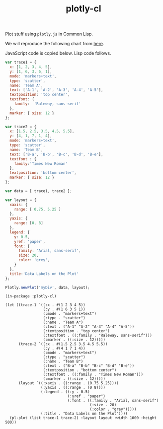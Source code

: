 #+TITLE: plotly-cl

Plot stuff using ~plotly.js~ in Common Lisp.

We will reproduce the following chart from [[https://plot.ly/javascript/line-and-scatter/#data-labels-on-the-plot][here]].

[[file:./plot.png]]

JavaScript code is copied below. Lisp code follows.

#+BEGIN_SRC js
  var trace1 = {
    x: [1, 2, 3, 4, 5],
    y: [1, 6, 3, 6, 1],
    mode: 'markers+text',
    type: 'scatter',
    name: 'Team A',
    text: ['A-1', 'A-2', 'A-3', 'A-4', 'A-5'],
    textposition: 'top center',
    textfont: {
      family:  'Raleway, sans-serif'
    },
    marker: { size: 12 }
  };

  var trace2 = {
    x: [1.5, 2.5, 3.5, 4.5, 5.5],
    y: [4, 1, 7, 1, 4],
    mode: 'markers+text',
    type: 'scatter',
    name: 'Team B',
    text: ['B-a', 'B-b', 'B-c', 'B-d', 'B-e'],
    textfont : {
      family:'Times New Roman'
    },
    textposition: 'bottom center',
    marker: { size: 12 }
  };

  var data = [ trace1, trace2 ];

  var layout = {
    xaxis: {
      range: [ 0.75, 5.25 ]
    },
    yaxis: {
      range: [0, 8]
    },
    legend: {
      y: 0.5,
      yref: 'paper',
      font: {
        family: 'Arial, sans-serif',
        size: 20,
        color: 'grey',
      }
    },
    title:'Data Labels on the Plot'
  };

  Plotly.newPlot('myDiv', data, layout);
#+END_SRC

#+BEGIN_SRC common-lisp
  (in-package :plotly-cl)

  (let ((trace-1 `((:x . #(1 2 3 4 5))
                   (:y . #(1 6 3 5 1))
                   (:mode . "markers+text")
                   (:type . "scatter")
                   (:name . "Team A")
                   (:text . ("A-1" "A-2" "A-3" "A-4" "A-5"))
                   (:textposition . "top center")
                   (:textfont . ((:family . "Raleway, sans-serif")))
                   (:marker . ((:size . 12)))))
        (trace-2 `((:x . #(1.5 2.5 3.5 4.5 5.5))
                   (:y . #(4 1 7 1 4))
                   (:mode . "markers+text")
                   (:type . "scatter")
                   (:name . "Team B")
                   (:text . ("B-a" "B-b" "B-c" "B-d" "B-e"))
                   (:textposition . "bottom center")
                   (:textfont . ((:family . "Times New Roman")))
                   (:marker . ((:size . 12)))))
        (layout `((:xaxis . ((:range . (0.75 5.25))))
                  (:yaxis . ((:range . (0 8))))
                  (:legend . ((:y . 0.5)
                              (:yref . "paper")
                              (:font . ((:family . "Arial, sans-serif")
                                        (:size . 20)
                                        (:color . "grey")))))
                  (:title . "Data Labels on the Plot"))))
    (pl-plot (list trace-1 trace-2) :layout layout :width 1000 :height 500))
#+END_SRC

